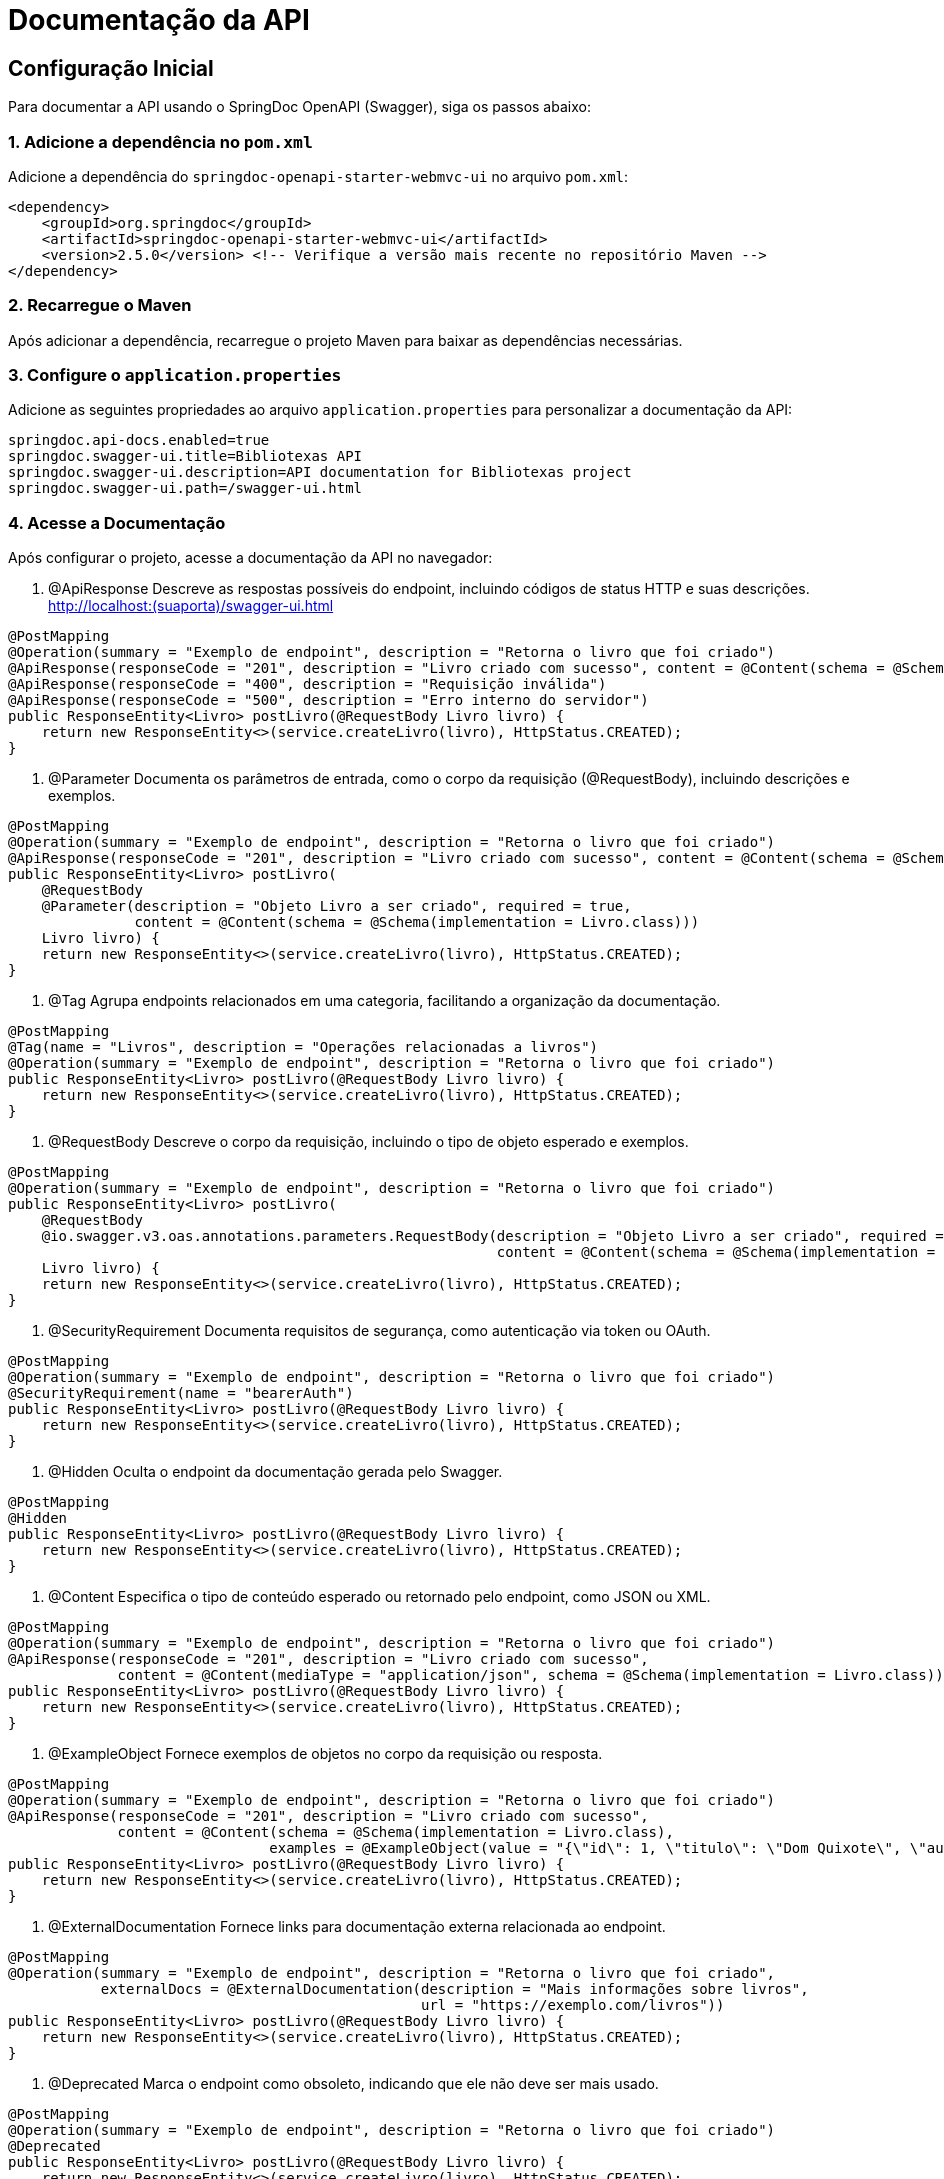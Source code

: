 = Documentação da API
:doctype: book
:icons: font
:source-highlighter: highlightjs

== Configuração Inicial

Para documentar a API usando o SpringDoc OpenAPI (Swagger), siga os passos abaixo:

=== 1. Adicione a dependência no `pom.xml`

Adicione a dependência do `springdoc-openapi-starter-webmvc-ui` no arquivo `pom.xml`:

[source,xml]
----
<dependency>
    <groupId>org.springdoc</groupId>
    <artifactId>springdoc-openapi-starter-webmvc-ui</artifactId>
    <version>2.5.0</version> <!-- Verifique a versão mais recente no repositório Maven -->
</dependency>
----

=== 2. Recarregue o Maven

Após adicionar a dependência, recarregue o projeto Maven para baixar as dependências necessárias.

=== 3. Configure o `application.properties`

Adicione as seguintes propriedades ao arquivo `application.properties` para personalizar a documentação da API:

[source,properties]
----
springdoc.api-docs.enabled=true
springdoc.swagger-ui.title=Bibliotexas API
springdoc.swagger-ui.description=API documentation for Bibliotexas project
springdoc.swagger-ui.path=/swagger-ui.html
----

=== 4. Acesse a Documentação

Após configurar o projeto, acesse a documentação da API no navegador:


. @ApiResponse
Descreve as respostas possíveis do endpoint, incluindo códigos de status HTTP e suas descrições.
http://localhost:(suaporta)/swagger-ui.html

[source,java]
----
@PostMapping
@Operation(summary = "Exemplo de endpoint", description = "Retorna o livro que foi criado")
@ApiResponse(responseCode = "201", description = "Livro criado com sucesso", content = @Content(schema = @Schema(implementation = Livro.class)))
@ApiResponse(responseCode = "400", description = "Requisição inválida")
@ApiResponse(responseCode = "500", description = "Erro interno do servidor")
public ResponseEntity<Livro> postLivro(@RequestBody Livro livro) {
    return new ResponseEntity<>(service.createLivro(livro), HttpStatus.CREATED);
}
----
. @Parameter
Documenta os parâmetros de entrada, como o corpo da requisição (@RequestBody), incluindo descrições e exemplos.



[source,java]
----
@PostMapping
@Operation(summary = "Exemplo de endpoint", description = "Retorna o livro que foi criado")
@ApiResponse(responseCode = "201", description = "Livro criado com sucesso", content = @Content(schema = @Schema(implementation = Livro.class)))
public ResponseEntity<Livro> postLivro(
    @RequestBody 
    @Parameter(description = "Objeto Livro a ser criado", required = true, 
               content = @Content(schema = @Schema(implementation = Livro.class)))
    Livro livro) {
    return new ResponseEntity<>(service.createLivro(livro), HttpStatus.CREATED);
}
----
. @Tag
Agrupa endpoints relacionados em uma categoria, facilitando a organização da documentação.



[source,java]
----
@PostMapping
@Tag(name = "Livros", description = "Operações relacionadas a livros")
@Operation(summary = "Exemplo de endpoint", description = "Retorna o livro que foi criado")
public ResponseEntity<Livro> postLivro(@RequestBody Livro livro) {
    return new ResponseEntity<>(service.createLivro(livro), HttpStatus.CREATED);
}
----
. @RequestBody
Descreve o corpo da requisição, incluindo o tipo de objeto esperado e exemplos.



[source,java]
----
@PostMapping
@Operation(summary = "Exemplo de endpoint", description = "Retorna o livro que foi criado")
public ResponseEntity<Livro> postLivro(
    @RequestBody 
    @io.swagger.v3.oas.annotations.parameters.RequestBody(description = "Objeto Livro a ser criado", required = true, 
                                                          content = @Content(schema = @Schema(implementation = Livro.class)))
    Livro livro) {
    return new ResponseEntity<>(service.createLivro(livro), HttpStatus.CREATED);
}
----
. @SecurityRequirement
Documenta requisitos de segurança, como autenticação via token ou OAuth.



[source,java]
----
@PostMapping
@Operation(summary = "Exemplo de endpoint", description = "Retorna o livro que foi criado")
@SecurityRequirement(name = "bearerAuth")
public ResponseEntity<Livro> postLivro(@RequestBody Livro livro) {
    return new ResponseEntity<>(service.createLivro(livro), HttpStatus.CREATED);
}
----
. @Hidden
Oculta o endpoint da documentação gerada pelo Swagger.



[source,java]
----
@PostMapping
@Hidden
public ResponseEntity<Livro> postLivro(@RequestBody Livro livro) {
    return new ResponseEntity<>(service.createLivro(livro), HttpStatus.CREATED);
}
----
. @Content
Especifica o tipo de conteúdo esperado ou retornado pelo endpoint, como JSON ou XML.



[source,java]
----
@PostMapping
@Operation(summary = "Exemplo de endpoint", description = "Retorna o livro que foi criado")
@ApiResponse(responseCode = "201", description = "Livro criado com sucesso", 
             content = @Content(mediaType = "application/json", schema = @Schema(implementation = Livro.class)))
public ResponseEntity<Livro> postLivro(@RequestBody Livro livro) {
    return new ResponseEntity<>(service.createLivro(livro), HttpStatus.CREATED);
}
----
. @ExampleObject
Fornece exemplos de objetos no corpo da requisição ou resposta.



[source,java]
----
@PostMapping
@Operation(summary = "Exemplo de endpoint", description = "Retorna o livro que foi criado")
@ApiResponse(responseCode = "201", description = "Livro criado com sucesso", 
             content = @Content(schema = @Schema(implementation = Livro.class), 
                               examples = @ExampleObject(value = "{\"id\": 1, \"titulo\": \"Dom Quixote\", \"autor\": \"Miguel de Cervantes\"}")))
public ResponseEntity<Livro> postLivro(@RequestBody Livro livro) {
    return new ResponseEntity<>(service.createLivro(livro), HttpStatus.CREATED);
}
----
. @ExternalDocumentation
Fornece links para documentação externa relacionada ao endpoint.



[source,java]
----
@PostMapping
@Operation(summary = "Exemplo de endpoint", description = "Retorna o livro que foi criado", 
           externalDocs = @ExternalDocumentation(description = "Mais informações sobre livros", 
                                                 url = "https://exemplo.com/livros"))
public ResponseEntity<Livro> postLivro(@RequestBody Livro livro) {
    return new ResponseEntity<>(service.createLivro(livro), HttpStatus.CREATED);
}
----
. @Deprecated
Marca o endpoint como obsoleto, indicando que ele não deve ser mais usado.



[source,java]
----
@PostMapping
@Operation(summary = "Exemplo de endpoint", description = "Retorna o livro que foi criado")
@Deprecated
public ResponseEntity<Livro> postLivro(@RequestBody Livro livro) {
    return new ResponseEntity<>(service.createLivro(livro), HttpStatus.CREATED);
}
----
Exemplo Completo com Descrições
Aqui está um exemplo completo com todas as anotações e suas descrições:



= Documentação da API
:doctype: book
:icons: font
:source-highlighter: highlightjs

== Endpoint de Criação de Livro

Este endpoint permite a criação de um novo livro. Abaixo estão as anotações utilizadas para documentar o endpoint:

[source,java]
----
@PostMapping
@Tag(name = "Livros", description = "Operações relacionadas a livros") // Agrupa endpoints relacionados
@Operation(summary = "Cria um novo livro", description = "Retorna o livro que foi criado") // Descreve o endpoint
@ApiResponse(responseCode = "201", description = "Livro criado com sucesso", 
             content = @Content(schema = @Schema(implementation = Livro.class), 
                               examples = @ExampleObject(value = "{\"id\": 1, \"titulo\": \"Dom Quixote\", \"autor\": \"Miguel de Cervantes\"}"))) // Exemplo de resposta
@ApiResponse(responseCode = "400", description = "Requisição inválida") // Resposta para erro de requisição
@ApiResponse(responseCode = "500", description = "Erro interno do servidor") // Resposta para erro interno
@SecurityRequirement(name = "bearerAuth") // Requisito de segurança (autenticação)
public ResponseEntity<Livro> postLivro(
    @RequestBody 
    @Parameter(description = "Objeto Livro a ser criado", required = true, 
               content = @Content(schema = @Schema(implementation = Livro.class))) // Descrição do corpo da requisição
    Livro livro) {
    return new ResponseEntity<>(service.createLivro(livro), HttpStatus.CREATED);
}
----
